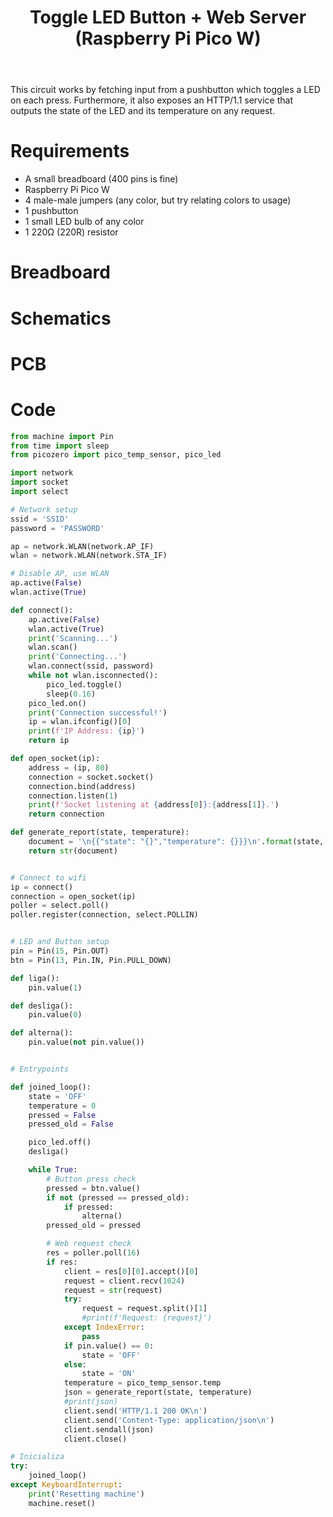 
#+title: Toggle LED Button + Web Server (Raspberry Pi Pico W)
#+startup: inlineimages

This circuit works by fetching input from a pushbutton which toggles a LED
on each press. Furthermore, it also exposes an HTTP/1.1 service that outputs
the state of the LED and its temperature on any request.

* Requirements

- A small breadboard (400 pins is fine)
- Raspberry Pi Pico W
- 4 male-male jumpers (any color, but try relating colors to usage)
- 1 pushbutton
- 1 small LED bulb of any color
- 1 220Ω (220R) resistor

* Breadboard

#+attr_html: :height 400
#+attr_org: :width 400
[[file:toggle_led_bb.png]]

* Schematics

#+attr_html: :height 300
#+attr_org: :width 500
[[file:toggle_led_schematics.png]]

* PCB

#+attr_html: :height 300
#+attr_org: :width 500
[[file:toggle_led_pcb.png]]

* Code

#+begin_src python
from machine import Pin
from time import sleep
from picozero import pico_temp_sensor, pico_led

import network
import socket
import select

# Network setup
ssid = 'SSID'
password = 'PASSWORD'

ap = network.WLAN(network.AP_IF)
wlan = network.WLAN(network.STA_IF)

# Disable AP, use WLAN
ap.active(False)
wlan.active(True)

def connect():
    ap.active(False)
    wlan.active(True)
    print('Scanning...')
    wlan.scan()
    print('Connecting...')
    wlan.connect(ssid, password)
    while not wlan.isconnected():
        pico_led.toggle()
        sleep(0.16)
    pico_led.on()
    print('Connection successful!')
    ip = wlan.ifconfig()[0]
    print(f'IP Address: {ip}')
    return ip

def open_socket(ip):
    address = (ip, 80)
    connection = socket.socket()
    connection.bind(address)
    connection.listen(1)
    print(f'Socket listening at {address[0]}:{address[1]}.')
    return connection

def generate_report(state, temperature):
    document = '\n{{"state": "{}","temperature": {}}}\n'.format(state, temperature)
    return str(document)


# Connect to wifi
ip = connect()
connection = open_socket(ip)
poller = select.poll()
poller.register(connection, select.POLLIN)


# LED and Button setup
pin = Pin(15, Pin.OUT)
btn = Pin(13, Pin.IN, Pin.PULL_DOWN)

def liga():
    pin.value(1)
    
def desliga():
    pin.value(0)

def alterna():
    pin.value(not pin.value())


# Entrypoints

def joined_loop():
    state = 'OFF'
    temperature = 0
    pressed = False
    pressed_old = False
    
    pico_led.off()
    desliga()
    
    while True:
        # Button press check
        pressed = btn.value()
        if not (pressed == pressed_old):
            if pressed:
                alterna()
        pressed_old = pressed
        
        # Web request check
        res = poller.poll(16)
        if res:
            client = res[0][0].accept()[0]
            request = client.recv(1024)
            request = str(request)
            try:
                request = request.split()[1]
                #print(f'Request: {request}')
            except IndexError:
                pass
            if pin.value() == 0:
                state = 'OFF'
            else:
                state = 'ON'
            temperature = pico_temp_sensor.temp
            json = generate_report(state, temperature)
            #print(json)
            client.send('HTTP/1.1 200 OK\n')
            client.send('Content-Type: application/json\n')
            client.sendall(json)
            client.close()

# Inicializa
try:
    joined_loop()
except KeyboardInterrupt:
    print('Resetting machine')
    machine.reset()
#+end_src
